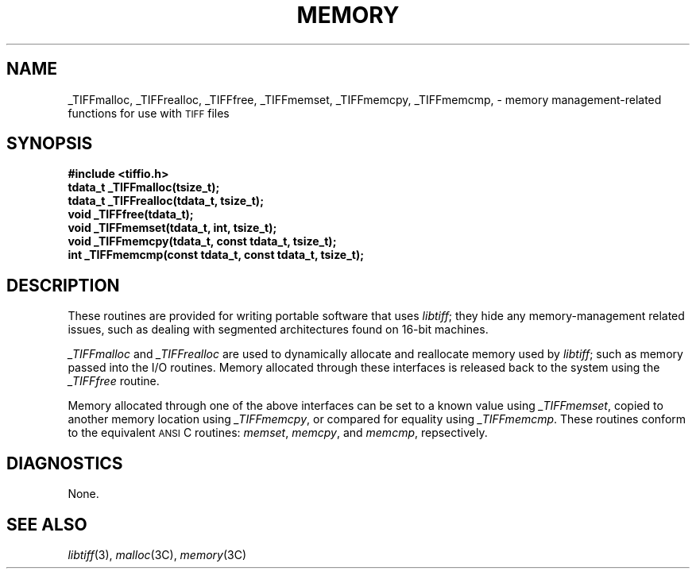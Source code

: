 .\" $Header: /cvsroot/osrs/libtiff/man/TIFFmemory.3t,v 1.1.1.1 1999/07/27 21:50:27 mike Exp $
.\"
.\" Copyright (c) 1995 Sam Leffler
.\" Copyright (c) 1995 Silicon Graphics, Inc.
.\"
.\" Permission to use, copy, modify, distribute, and sell this software and 
.\" its documentation for any purpose is hereby granted without fee, provided
.\" that (i) the above copyright notices and this permission notice appear in
.\" all copies of the software and related documentation, and (ii) the names of
.\" Sam Leffler and Silicon Graphics may not be used in any advertising or
.\" publicity relating to the software without the specific, prior written
.\" permission of Sam Leffler and Silicon Graphics.
.\" 
.\" THE SOFTWARE IS PROVIDED "AS-IS" AND WITHOUT WARRANTY OF ANY KIND, 
.\" EXPRESS, IMPLIED OR OTHERWISE, INCLUDING WITHOUT LIMITATION, ANY 
.\" WARRANTY OF MERCHANTABILITY OR FITNESS FOR A PARTICULAR PURPOSE.  
.\" 
.\" IN NO EVENT SHALL SAM LEFFLER OR SILICON GRAPHICS BE LIABLE FOR
.\" ANY SPECIAL, INCIDENTAL, INDIRECT OR CONSEQUENTIAL DAMAGES OF ANY KIND,
.\" OR ANY DAMAGES WHATSOEVER RESULTING FROM LOSS OF USE, DATA OR PROFITS,
.\" WHETHER OR NOT ADVISED OF THE POSSIBILITY OF DAMAGE, AND ON ANY THEORY OF 
.\" LIABILITY, ARISING OUT OF OR IN CONNECTION WITH THE USE OR PERFORMANCE 
.\" OF THIS SOFTWARE.
.\"
.if n .po 0
.TH MEMORY 3 "October 15, 1995"
.SH NAME
_TIFFmalloc, \c
_TIFFrealloc, \c
_TIFFfree, \c
_TIFFmemset, \c
_TIFFmemcpy, \c
_TIFFmemcmp, \c
\- memory management-related functions for use with
.SM TIFF
files
.SH SYNOPSIS
.nf
.B "#include <tiffio.h>"
.B "tdata_t _TIFFmalloc(tsize_t);"
.B "tdata_t _TIFFrealloc(tdata_t, tsize_t);"
.B "void _TIFFfree(tdata_t);"
.B "void _TIFFmemset(tdata_t, int, tsize_t);"
.B "void _TIFFmemcpy(tdata_t, const tdata_t, tsize_t);"
.B "int _TIFFmemcmp(const tdata_t, const tdata_t, tsize_t);"
.fi
.SH DESCRIPTION
These routines are provided for writing portable software that uses 
.IR libtiff ;
they hide any memory-management related issues, such as dealing with
segmented architectures found on 16-bit machines.
.PP
.I _TIFFmalloc
and
.I _TIFFrealloc
are used to dynamically allocate and reallocate memory used by 
.IR libtiff ;
such as memory passed into the I/O routines.
Memory allocated through these interfaces is released back to the
system using the
.I _TIFFfree
routine.
.PP
Memory allocated through one of the above interfaces can be set to
a known value using
.IR _TIFFmemset ,
copied to another memory location using
.IR _TIFFmemcpy ,
or compared for equality using 
.IR _TIFFmemcmp .
These routines conform to the equivalent
.SM ANSI
C routines: 
.IR memset ,
.IR memcpy ,
and
.IR memcmp ,
repsectively.
.SH DIAGNOSTICS
None.
.SH "SEE ALSO"
.IR libtiff (3),
.IR malloc (3C),
.IR memory (3C)
